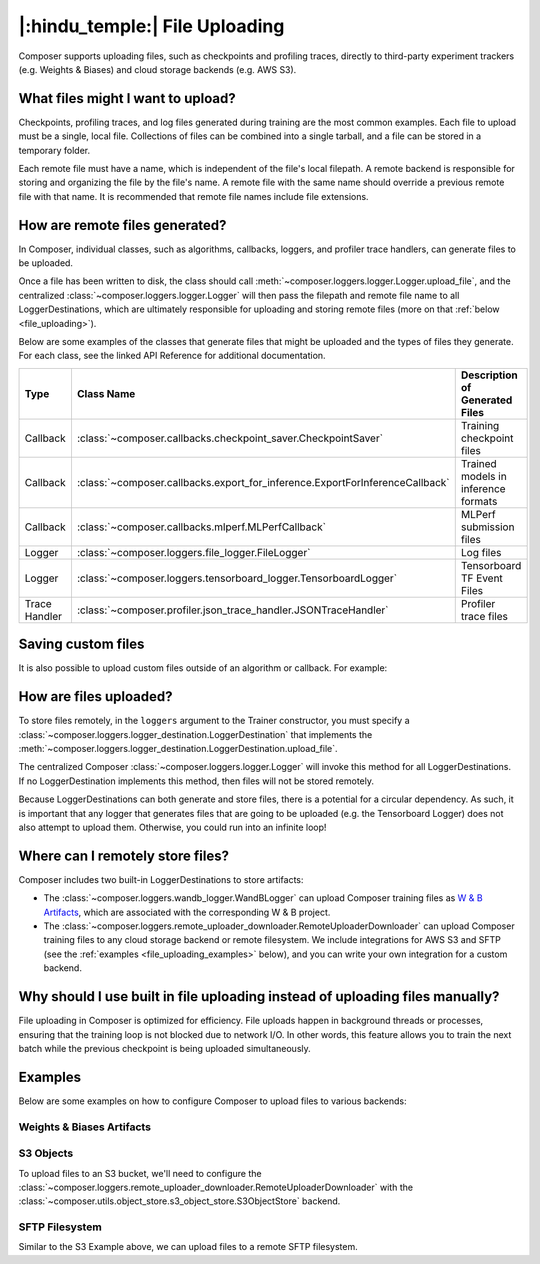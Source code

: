 |:hindu_temple:| File Uploading
===============================

Composer supports uploading files, such as checkpoints and profiling traces, directly to third-party
experiment trackers (e.g. Weights & Biases) and cloud storage backends (e.g. AWS S3).

What files might I want to upload?
----------------------------------

Checkpoints, profiling traces, and log files generated during training
are the most common examples. Each file to upload must be a single, local file.
Collections of files can be combined into a single tarball, and a file can be stored in a temporary folder.

Each remote file must have a name, which is independent of the file's local filepath.
A remote backend is responsible for storing and organizing the file by the file's
name. A remote file with the same name should override a previous remote file with that name. It is recommended that
remote file names include file extensions.

How are remote files generated?
-------------------------------

In Composer, individual classes, such as algorithms, callbacks, loggers, and profiler trace handlers, can generate
files to be uploaded.

Once a file has been written to disk, the class should call
:meth:`~composer.loggers.logger.Logger.upload_file`, and the
centralized :class:`~composer.loggers.logger.Logger` will then pass the filepath and remote file name to all
LoggerDestinations, which are ultimately responsible for uploading and storing remote files
(more on that :ref:`below <file_uploading>`).

Below are some examples of the classes that generate files that might be uploaded and the types of files they generate. For each class,
see the linked API Reference for additional documentation.

.. list-table::
    :header-rows: 1

    * - Type
      - Class Name
      - Description of Generated Files
    * - Callback
      - :class:`~composer.callbacks.checkpoint_saver.CheckpointSaver`
      - Training checkpoint files
    * - Callback
      - :class:`~composer.callbacks.export_for_inference.ExportForInferenceCallback`
      - Trained models in inference formats
    * - Callback
      - :class:`~composer.callbacks.mlperf.MLPerfCallback`
      - MLPerf submission files
    * - Logger
      - :class:`~composer.loggers.file_logger.FileLogger`
      - Log files
    * - Logger
      - :class:`~composer.loggers.tensorboard_logger.TensorboardLogger`
      - Tensorboard TF Event Files
    * - Trace Handler
      - :class:`~composer.profiler.json_trace_handler.JSONTraceHandler`
      - Profiler trace files

Saving custom files
-------------------

It is also possible to upload custom files outside of an algorithm or callback. For example:

.. testcode::

    from composer import Trainer

    # Construct the trainer
    trainer = Trainer(...)

    # Upload a custom file, such as a configuration YAML
    trainer.logger.upload_file(
        remote_file_name='hparams.yaml',
        file_path='/path/to/hparams.yaml',
    )

    # Train!
    trainer.fit()

.. _file_uploading:

How are files uploaded?
-----------------------

To store files remotely, in the ``loggers`` argument to the Trainer constructor, you must specify a
:class:`~composer.loggers.logger_destination.LoggerDestination` that implements the
:meth:`~composer.loggers.logger_destination.LoggerDestination.upload_file`.

.. seealso::

    The built-in :class:`~composer.loggers.wandb_logger.WandBLogger` and
    :class:`~composer.loggers.remote_uploader_downloader.RemoteUploaderDownloader`
    implement this method -- see the examples below.

The centralized Composer
:class:`~composer.loggers.logger.Logger` will invoke this method for all LoggerDestinations. If no LoggerDestination
implements this method, then files will not be stored remotely.

Because LoggerDestinations can both generate and store files, there is a potential for a circular dependency. As
such, it is important that any logger that generates files that are going to be uploaded (e.g. the Tensorboard Logger) does not also attempt
to upload them. Otherwise, you could run into an infinite loop!

Where can I remotely store files?
---------------------------------

Composer includes two built-in LoggerDestinations to store artifacts:

*   The :class:`~composer.loggers.wandb_logger.WandBLogger` can upload Composer training files
    as `W & B Artifacts <https://docs.wandb.ai/ref/python/artifact>`_, which are associated with the corresponding
    W & B project.

*   The :class:`~composer.loggers.remote_uploader_downloader.RemoteUploaderDownloader` can upload Composer training files
    to any cloud storage backend or remote filesystem. We include integrations for AWS S3 and SFTP
    (see the :ref:`examples <file_uploading_examples>` below), and you can write your own integration for a custom backend.


Why should I use built in file uploading instead of uploading files manually?
-----------------------------------------------------------------------------

File uploading in Composer is optimized for efficiency. File uploads happen in background threads or
processes, ensuring that the training loop is not blocked due to network I/O. In other words, this feature
allows you to train the next batch while the previous checkpoint is being uploaded simultaneously.

.. _file_uploading_examples:


Examples
--------

Below are some examples on how to configure Composer to upload files to various backends:

Weights & Biases Artifacts
^^^^^^^^^^^^^^^^^^^^^^^^^^

.. seealso::

    The :class:`~composer.loggers.wandb_logger.WandBLogger` API Reference.

.. testcode::
    :skipif: not _WANDB_INSTALLED

    from composer.loggers import WandBLogger
    from composer import Trainer

    # Configure the logger
    logger = WandBLogger(
        log_artifacts=True,  # enable artifact logging
    )

    # Define the trainer
    trainer = Trainer(
        ...,
        loggers=logger,
    )

    # Train!
    trainer.fit()

S3 Objects
^^^^^^^^^^

To upload files to an S3 bucket, we'll need to configure the :class:`~composer.loggers.remote_uploader_downloader.RemoteUploaderDownloader`
with the :class:`~composer.utils.object_store.s3_object_store.S3ObjectStore` backend.

.. seealso::

    The :class:`~composer.loggers.remote_uploader_downloader.RemoteUploaderDownloader` and
    :class:`~composer.utils.object_store.s3_object_store.S3ObjectStore` API Reference.

.. testcode::
    :skipif: not _LIBCLOUD_INSTALLED

    from composer.loggers import RemoteUploaderDownloader
    from composer.utils.object_store import S3ObjectStore
    from composer import Trainer

    # Configure the logger
    logger = RemoteUploaderDownloader(
        remote_bucket_uri="s3://my-bucket-name",
    )

    # Define the trainer
    trainer = Trainer(
        ...,
        loggers=logger,
    )

    # Train!
    trainer.fit()

SFTP Filesystem
^^^^^^^^^^^^^^^

Similar to the S3 Example above, we can upload files to a remote SFTP filesystem.

.. seealso::

    The :class:`~composer.loggers.remote_uploader_downloader.RemoteUploaderDownloader` and
    :class:`~composer.utils.object_store.sftp_object_store.SFTPObjectStore` API Reference.

.. testcode::
    :skipif: not _LIBCLOUD_INSTALLED

    from composer.loggers import RemoteUploaderDownloader
    from composer.utils.object_store import SFTPObjectStore
    from composer import Trainer

    # Configure the logger
    logger = RemoteUploaderDownloader(
        remote_backend_uri="sftp://sftp_server.example.com",
    )

    # Define the trainer
    trainer = Trainer(
        ...,
        loggers=logger,
    )

    # Train!
    trainer.fit()
